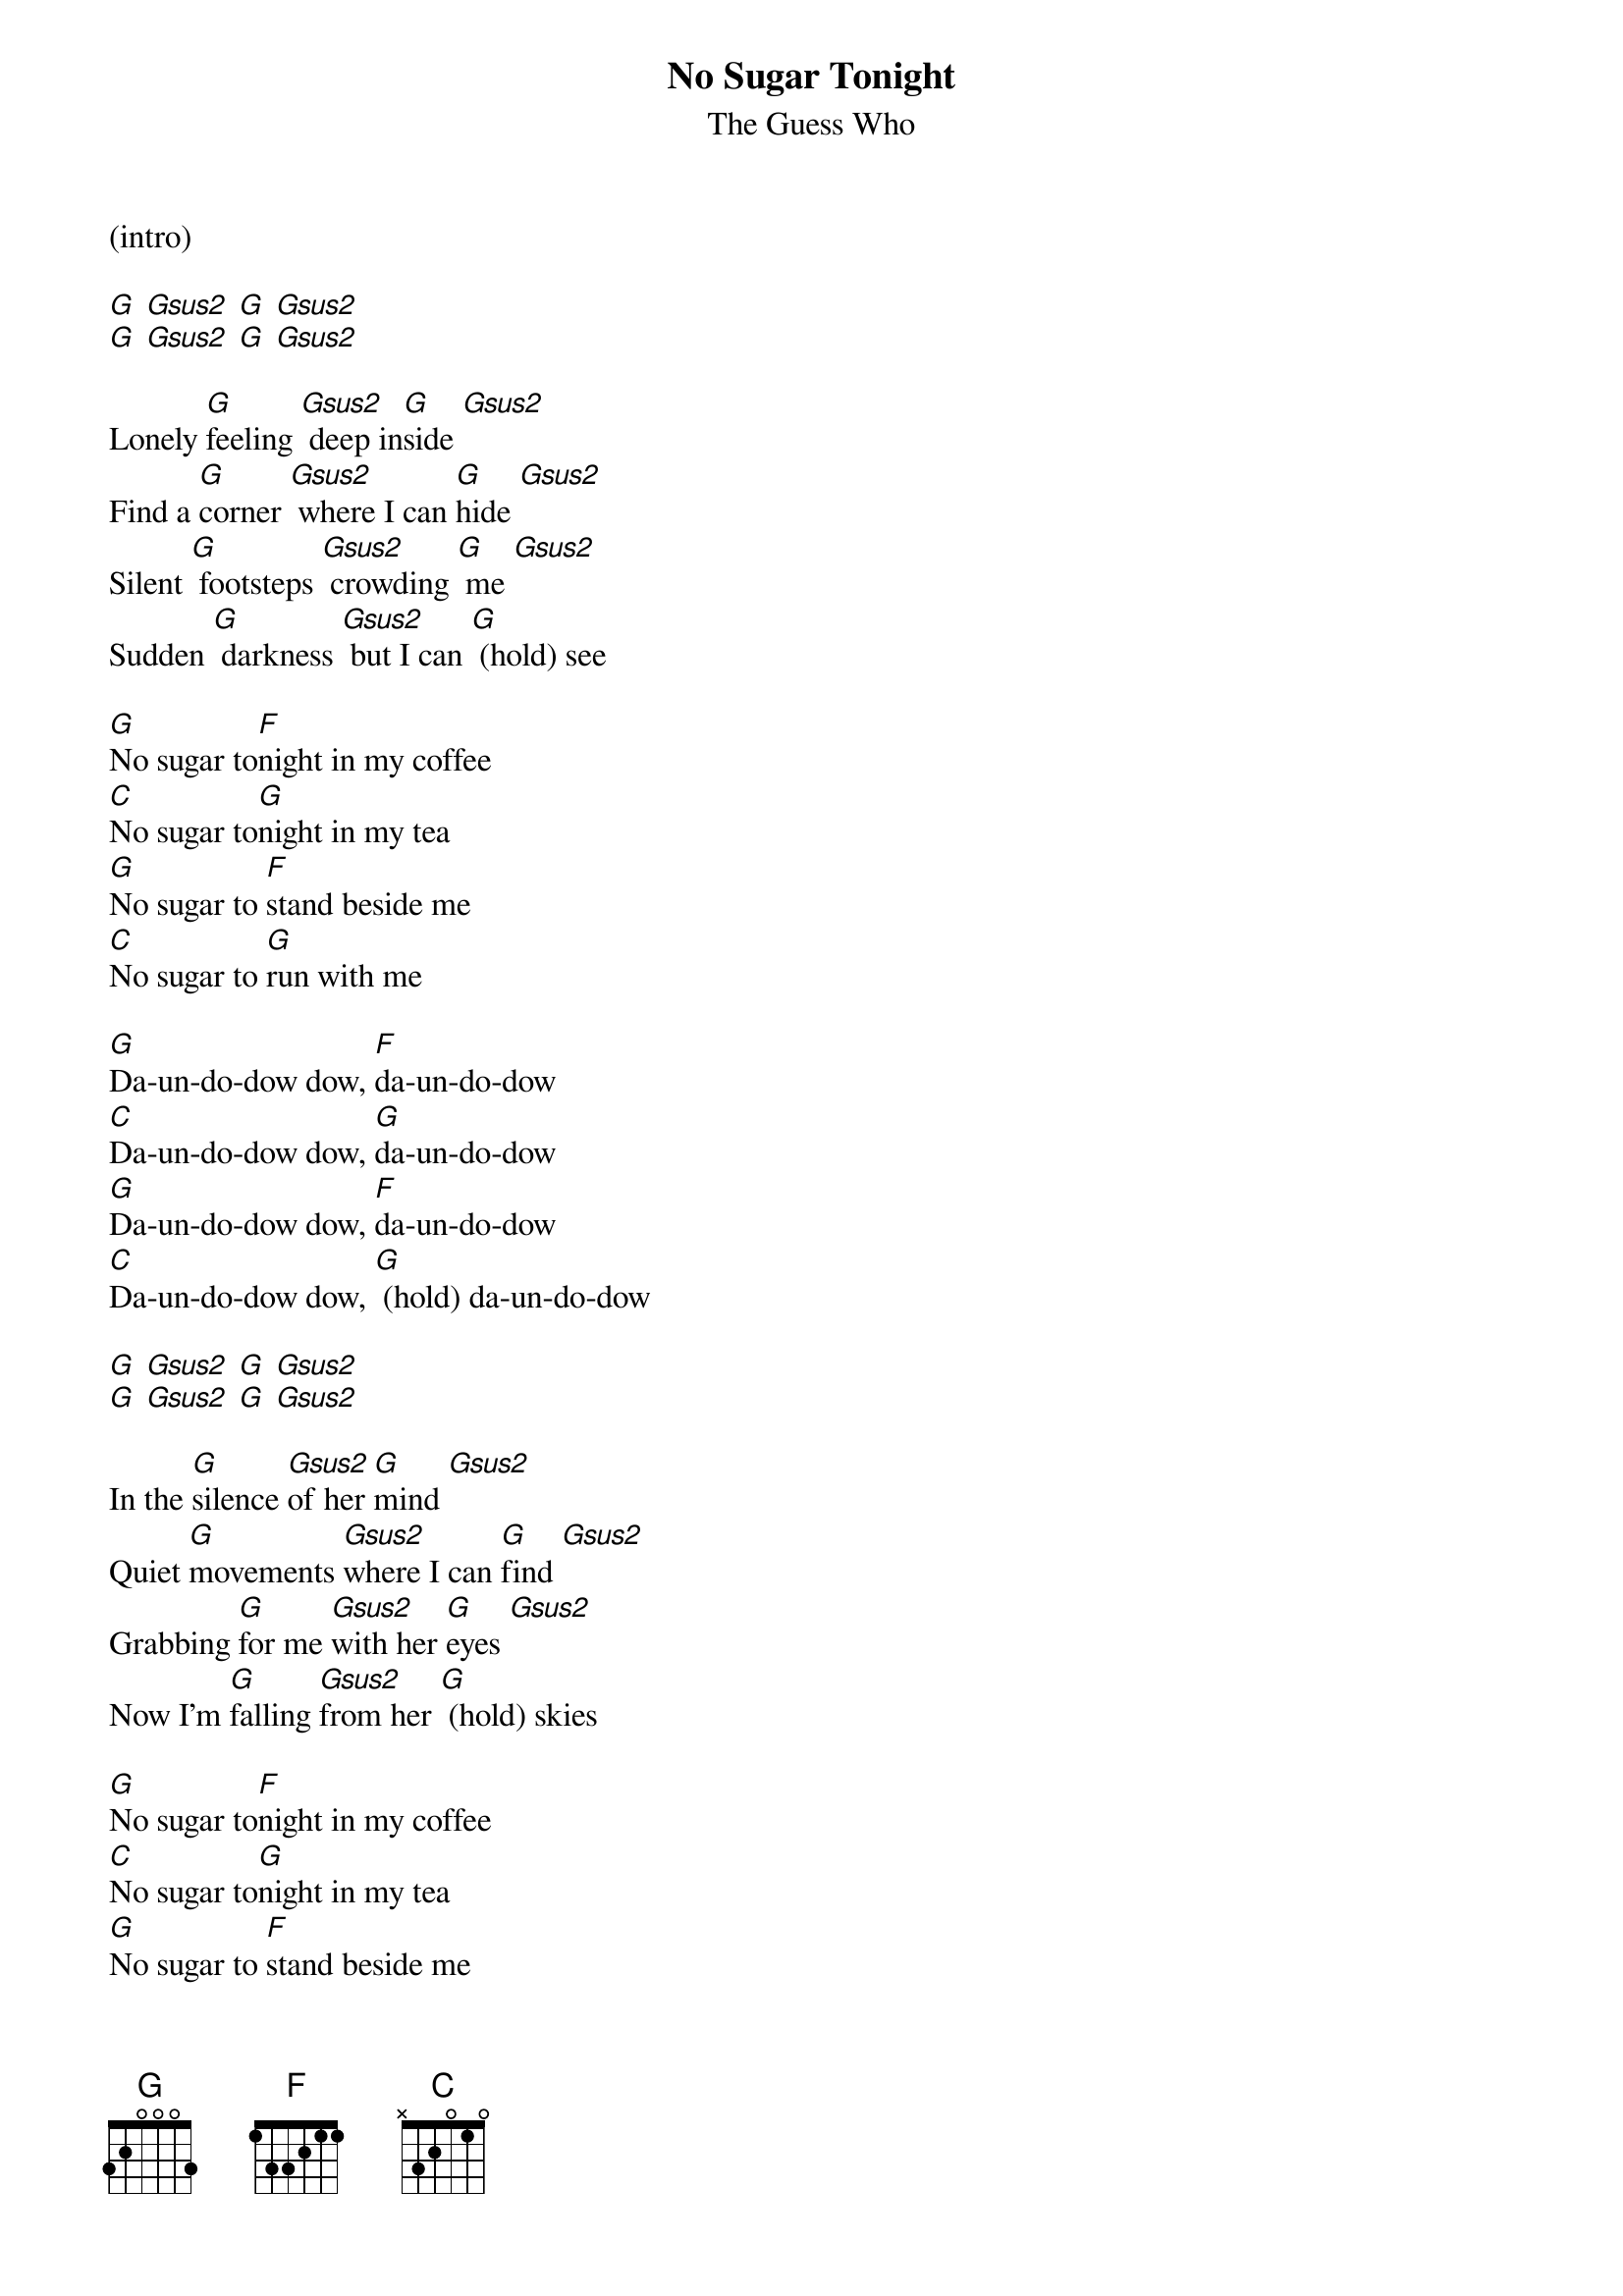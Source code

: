 {t: No Sugar Tonight}
{st: The Guess Who}
(intro)

[G] [Gsus2] [G] [Gsus2]
[G] [Gsus2] [G] [Gsus2]

Lonely [G]feeling [Gsus2] deep in[G]side [Gsus2]
Find a [G]corner [Gsus2] where I can [G]hide [Gsus2]
Silent [G] footsteps [Gsus2] crowding [G] me [Gsus2]
Sudden [G] darkness [Gsus2] but I can [G] (hold) see

[G]No sugar to[F]night in my coffee
[C]No sugar to[G]night in my tea
[G]No sugar to [F]stand beside me
[C]No sugar to [G]run with me

[G]Da-un-do-dow dow, [F]da-un-do-dow
[C]Da-un-do-dow dow, [G]da-un-do-dow
[G]Da-un-do-dow dow, [F]da-un-do-dow
[C]Da-un-do-dow dow, [G] (hold) da-un-do-dow

[G] [Gsus2] [G] [Gsus2]
[G] [Gsus2] [G] [Gsus2]

In the [G]silence [Gsus2]of her [G]mind [Gsus2]
Quiet [G]movements [Gsus2]where I can [G]find [Gsus2]
Grabbing [G]for me [Gsus2]with her [G]eyes [Gsus2]
Now I'm [G]falling [Gsus2]from her [G] (hold) skies

[G]No sugar to[F]night in my coffee
[C]No sugar to[G]night in my tea
[G]No sugar to [F]stand beside me
[C]No sugar to [G]run with me

[G]Da-un-do-dow dow, [F]da-un-do-dow
[C]Da-un-do-dow dow, [G]da-un-do-dow
[G]Da-un-do-dow dow, [F]da-un-do-dow
[C]Da-un-do-dow dow, [G] (hold) da-un-do-dow

(repeat intro)

[G] [Gsus2] [G] [Gsus2]
[G] [Gsus2] [G] [Gsus2]

[G]Jocko says yes, and I believe him
[G]When we talk about the things I say
[G]She hasn't got the faith or the guts to leave him
[G]When they're standing in each other's way
[G]You're tripping back now to places you've been to
[G]You wonder what you're gonna find
[G]You know you've been wrong but it won't be long
[G]Before you leave 'em all far behind

[C]'Cause it's the new Mother Nature [G]taking over
[C]It's the new splendid lady come to [G]call
[C]It's the new Mother Nature taking [G]over
[G]She's gettin' us all
[G]She's gettin' us all

[G]Jocko said no, when I came back last time
[G]It's looking like I lost a friend
[G]No use callin' 'cause the sky is fallin'
[G]And I'm getting pretty near the end
[G]A smoke-filled room in a corner basement
[G]The situation must be right
[G]A bag of goodies and a bottle of wine
[G]We're gonna get it on right tonight

[C]'Cause it's the new Mother Nature taking [G]over
[C]It's the new splendid lady come to [G]call
[C]It's the new Mother Nature taking [G]over
[G]She's gettin' us all
[G]She's getting' us all

[G](lonely feeling) Jocko says yes and I believe him
[G](Deep inside) when we talk about the things I say
[G](Find a corner) she hasn't got the faith or the guts to leave him
[G](Where I can hide)when they're standin' in each other's way
[G](Silent footsteps) you're driven back now to places you've been to
[G](Crowdin' me) you're wonderin' what you're gonna find
[G](Sudden darkness) you know you've been wrong and it won't be long
[G](But I can see) before you leave 'em all far behind

[C]'Cause it's the new Mother Nature takin' [G]over
[C]It's the new splendid lady come to [G]call
[C]It's the new Mother Nature takin' [G]over
[G]She's gettin' us all, yeah, 
[G]she's gettin' us all

[G]Da-un-do-dow dow, [F]da-un-do-dow (Mother)
[C]Da-un-do-dow dow, [G]da-un-do-dow (Nature)
[G]Da-un-do-dow dow, [F]da-un-do-dow (sugar)

[C]Da-un-do-dow dow, [G]da-un-do-dow (sugar)
[G]Da-un-do-dow dow, [F]da-un-do-dow (sugar)
[C]Da-un-do-dow dow, [G] (hold) da-un-do-dow (Mother nature)
